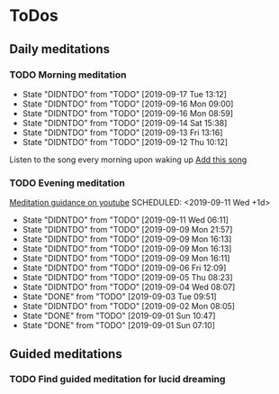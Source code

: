 
* ToDos
** Daily meditations
*** TODO Morning meditation
    SCHEDULED: <2019-09-18 Wed +1d>
    :PROPERTIES:
    :LAST_REPEAT: [2019-09-17 Tue 13:12]
    :END:
    - State "DIDNTDO"    from "TODO"       [2019-09-17 Tue 13:12]
    - State "DIDNTDO"    from "TODO"       [2019-09-16 Mon 09:00]
    - State "DIDNTDO"    from "TODO"       [2019-09-16 Mon 08:59]
    - State "DIDNTDO"    from "TODO"       [2019-09-14 Sat 15:38]
    - State "DIDNTDO"    from "TODO"       [2019-09-13 Fri 13:16]
    - State "DIDNTDO"    from "TODO"       [2019-09-12 Thu 10:12]
    Listen to the song every morning upon waking up
    [[https://www.youtube.com/watch?v=YFSc7Ck0Ao0][Add this song]]
*** TODO Evening meditation
    [[https://www.youtube.com/watch?v=YFSc7Ck0Ao0][Meditation guidance on youtube]]
    SCHEDULED: <2019-09-11 Wed +1d>
    :PROPERTIES:
    :LAST_REPEAT: [2019-09-11 Wed 06:11]
    :END:
    - State "DIDNTDO"    from "TODO"       [2019-09-11 Wed 06:11]
    - State "DIDNTDO"    from "TODO"       [2019-09-09 Mon 21:57]
    - State "DIDNTDO"    from "TODO"       [2019-09-09 Mon 16:13]
    - State "DIDNTDO"    from "TODO"       [2019-09-09 Mon 16:13]
    - State "DIDNTDO"    from "TODO"       [2019-09-09 Mon 16:11]
    - State "DIDNTDO"    from "TODO"       [2019-09-06 Fri 12:09]
    - State "DIDNTDO"    from "TODO"       [2019-09-05 Thu 08:23]
    - State "DIDNTDO"    from "TODO"       [2019-09-04 Wed 08:07]
    - State "DONE"       from "TODO"       [2019-09-03 Tue 09:51]
    - State "DIDNTDO"    from "TODO"       [2019-09-02 Mon 08:05]
    - State "DONE"       from "TODO"       [2019-09-01 Sun 10:47]
    - State "DONE"       from "TODO"       [2019-09-01 Sun 07:10]
** Guided meditations
*** TODO Find guided meditation for lucid dreaming
